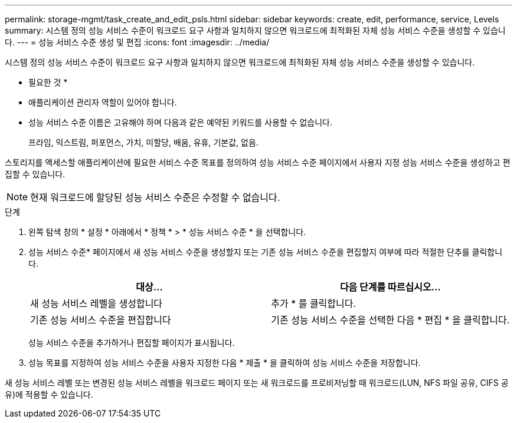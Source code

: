 ---
permalink: storage-mgmt/task_create_and_edit_psls.html 
sidebar: sidebar 
keywords: create, edit, performance, service, Levels 
summary: 시스템 정의 성능 서비스 수준이 워크로드 요구 사항과 일치하지 않으면 워크로드에 최적화된 자체 성능 서비스 수준을 생성할 수 있습니다. 
---
= 성능 서비스 수준 생성 및 편집
:icons: font
:imagesdir: ../media/


[role="lead"]
시스템 정의 성능 서비스 수준이 워크로드 요구 사항과 일치하지 않으면 워크로드에 최적화된 자체 성능 서비스 수준을 생성할 수 있습니다.

* 필요한 것 *

* 애플리케이션 관리자 역할이 있어야 합니다.
* 성능 서비스 수준 이름은 고유해야 하며 다음과 같은 예약된 키워드를 사용할 수 없습니다.
+
프라임, 익스트림, 퍼포먼스, 가치, 미할당, 배움, 유휴, 기본값, 없음.



스토리지를 액세스할 애플리케이션에 필요한 서비스 수준 목표를 정의하여 성능 서비스 수준 페이지에서 사용자 지정 성능 서비스 수준을 생성하고 편집할 수 있습니다.

[NOTE]
====
현재 워크로드에 할당된 성능 서비스 수준은 수정할 수 없습니다.

====
.단계
. 왼쪽 탐색 창의 * 설정 * 아래에서 * 정책 * > * 성능 서비스 수준 * 을 선택합니다.
. 성능 서비스 수준* 페이지에서 새 성능 서비스 수준을 생성할지 또는 기존 성능 서비스 수준을 편집할지 여부에 따라 적절한 단추를 클릭합니다.
+
|===
| 대상... | 다음 단계를 따르십시오... 


 a| 
새 성능 서비스 레벨을 생성합니다
 a| 
추가 * 를 클릭합니다.



 a| 
기존 성능 서비스 수준을 편집합니다
 a| 
기존 성능 서비스 수준을 선택한 다음 * 편집 * 을 클릭합니다.

|===
+
성능 서비스 수준을 추가하거나 편집할 페이지가 표시됩니다.

. 성능 목표를 지정하여 성능 서비스 수준을 사용자 지정한 다음 * 제출 * 을 클릭하여 성능 서비스 수준을 저장합니다.


새 성능 서비스 레벨 또는 변경된 성능 서비스 레벨을 워크로드 페이지 또는 새 워크로드를 프로비저닝할 때 워크로드(LUN, NFS 파일 공유, CIFS 공유)에 적용할 수 있습니다.
